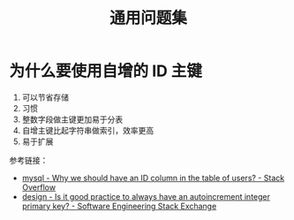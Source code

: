 #+TITLE:      通用问题集

* 目录                                                    :TOC_4_gh:noexport:
- [[#为什么要使用自增的-id-主键][为什么要使用自增的 ID 主键]]

* 为什么要使用自增的 ID 主键
  1. 可以节省存储
  2. 习惯
  3. 整数字段做主键更加易于分表
  4. 自增主键比起字符串做索引，效率更高
  5. 易于扩展
     
  参考链接：
  + [[https://stackoverflow.com/questions/15777142/why-we-should-have-an-id-column-in-the-table-of-users][mysql - Why we should have an ID column in the table of users? - Stack Overflow]]
  + [[https://softwareengineering.stackexchange.com/questions/328458/is-it-good-practice-to-always-have-an-autoincrement-integer-primary-key][design - Is it good practice to always have an autoincrement integer primary key? - Software Engineering Stack Exchange]]

